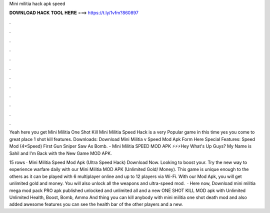 Mini militia hack apk speed



𝐃𝐎𝐖𝐍𝐋𝐎𝐀𝐃 𝐇𝐀𝐂𝐊 𝐓𝐎𝐎𝐋 𝐇𝐄𝐑𝐄 ===> https://t.ly/1vfm?860897



.



.



.



.



.



.



.



.



.



.



.



.

Yeah here you get Mini Militia One Shot Kill Mini Militia Speed Hack is a very Popular game in this time yes you come to great place 1 shot kill features. Downloads: Download Mini Militia v Speed Mod Apk Form Here Special Features: Speed Mod (4×Speed) First Gun Sniper Saw As Bomb. - Mini Militia SPEED MOD APK ⚡⚡⚡Hey What's Up Guys? My Name is Sahil and I'm Back with the New Game MOD APK.

15 rows · Mini Militia Speed Mod Apk (Ultra Speed Hack) Download Now. Looking to boost your. Try the new way to experience warfare daily with our Mini Militia MOD APK (Unlimited Gold/ Money). This game is unique enough to the others as it can be played with 6 multiplayer online and up to 12 players via Wi-Fi. With our Mod Apk, you will get unlimited gold and money. You will also unlock all the weapons and ultra-speed mod.  · Here now, Download mini militia mega mod pack PRO apk published unlocked and unlimited all and a new ONE SHOT KILL MOD apk with Unlimited Unlimited Health, Boost, Bomb, Ammo And thing you can kill anybody with mini militia one shot death mod and also added awesome features you can see the health bar of the other players and a new.
